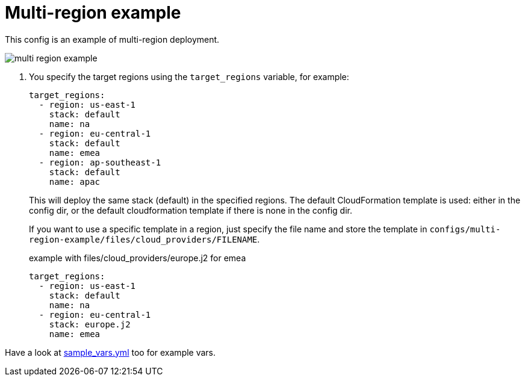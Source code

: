 = Multi-region example

This config is an example of multi-region deployment.

image:multi-region-example.png[]

. You specify the target regions using the `target_regions` variable, for example:
+
[source,yaml]
----
target_regions:
  - region: us-east-1
    stack: default
    name: na
  - region: eu-central-1
    stack: default
    name: emea
  - region: ap-southeast-1
    stack: default
    name: apac
----
+
This will deploy the same stack (default) in the specified regions. The default CloudFormation template is used: either in the config dir, or the default cloudformation template if there is none in the config dir.
+
If you want to use a specific template in a region, just specify the file name and store the template in `configs/multi-region-example/files/cloud_providers/FILENAME`.
+
.example with files/cloud_providers/europe.j2 for emea
[source,yaml]
----
target_regions:
  - region: us-east-1
    stack: default
    name: na
  - region: eu-central-1
    stack: europe.j2
    name: emea
----


Have a look at link:sample_vars.yml[] too for example vars.


